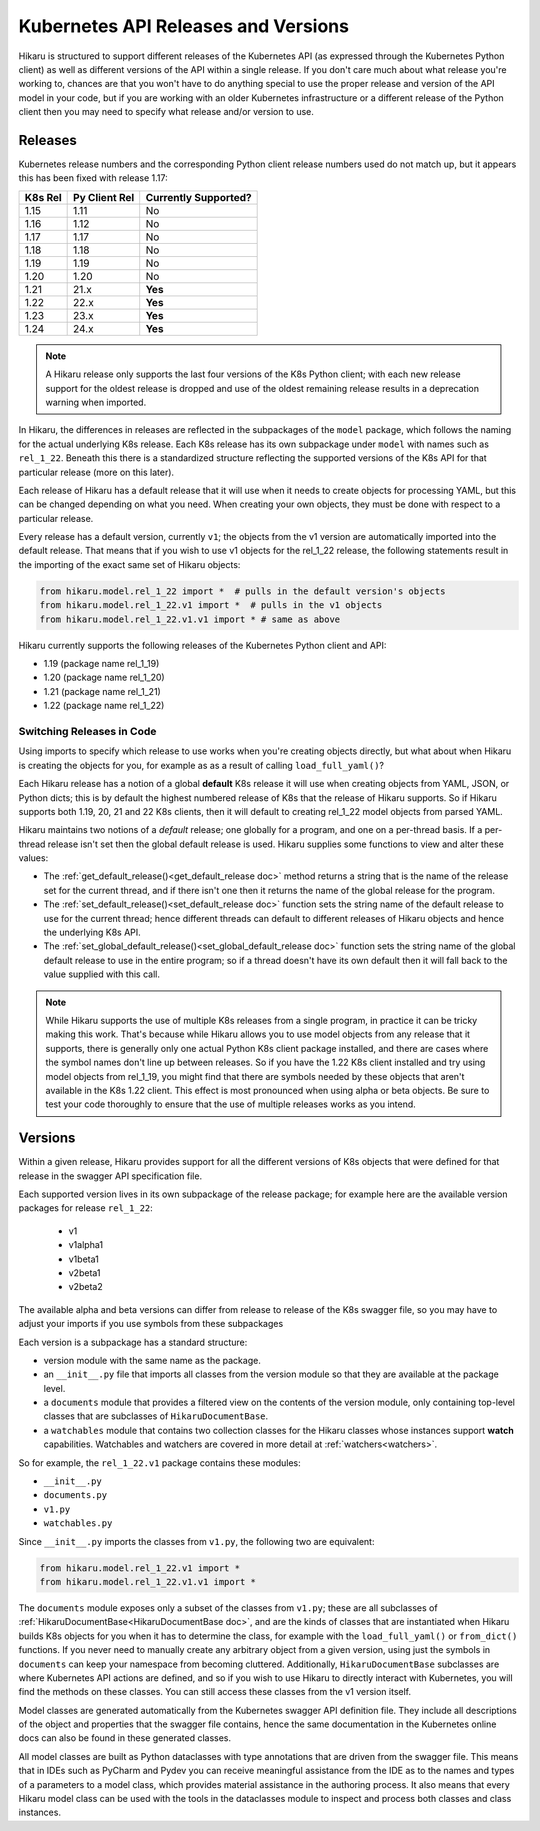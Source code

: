 ********************************************
Kubernetes API Releases and Versions
********************************************

Hikaru is structured to support different releases of the Kubernetes API (as expressed through
the Kubernetes Python client) as well as different versions of the API within a single release.
If you don't care much about what release you're working to, chances are that
you won't have to do anything special to use the proper release and version of the API model
in your code, but if you are working with an older Kubernetes infrastructure or a different
release of the Python client then you may need to specify what release and/or version to use.

========
Releases
========

Kubernetes release numbers and the corresponding Python client release numbers used do not
match up, but it appears this has been fixed with release 1.17:

+-------+-------------+----------------------+
|K8s Rel|Py Client Rel| Currently Supported? |
+=======+=============+======================+
|1.15   |1.11         |          No          |
+-------+-------------+----------------------+
|1.16   |1.12         |          No          |
+-------+-------------+----------------------+
|1.17   |1.17         |          No          |
+-------+-------------+----------------------+
|1.18   |1.18         |          No          |
+-------+-------------+----------------------+
|1.19   |1.19         |          No          |
+-------+-------------+----------------------+
|1.20   |1.20         |          No          |
+-------+-------------+----------------------+
|1.21   |21.x         |        **Yes**       |
+-------+-------------+----------------------+
|1.22   |22.x         |        **Yes**       |
+-------+-------------+----------------------+
|1.23   |23.x         |        **Yes**       |
+-------+-------------+----------------------+
|1.24   |24.x         |        **Yes**       |
+-------+-------------+----------------------+

.. note::

    A Hikaru release only supports the last four versions of the K8s Python client;
    with each new release support for the oldest
    release is dropped and use of the oldest remaining release results in a deprecation
    warning when imported.

In Hikaru, the differences in releases are reflected in the subpackages of the ``model``
package, which follows the naming for the actual underlying K8s release.
Each K8s release has its own subpackage under ``model`` with names such as ``rel_1_22``.
Beneath this there is a standardized structure reflecting the supported versions of the
K8s API for that particular release (more on this later).

Each release of Hikaru has a default release
that it will use when it needs to create objects for processing YAML, but this can be
changed depending on what you need. When creating your own objects, they must be done
with respect to a particular release.

Every release has a default version, currently ``v1``; the objects from the v1 version
are automatically imported into the default release. That means that if you wish
to use v1 objects for the rel_1_22 release, the following statements result in the
importing of the exact same set of Hikaru objects:

.. code:: python

    from hikaru.model.rel_1_22 import *  # pulls in the default version's objects
    from hikaru.model.rel_1_22.v1 import *  # pulls in the v1 objects
    from hikaru.model.rel_1_22.v1.v1 import * # same as above

Hikaru currently supports the following releases of the Kubernetes Python client and API:

- 1.19 (package name rel_1_19)
- 1.20 (package name rel_1_20)
- 1.21 (package name rel_1_21)
- 1.22 (package name rel_1_22)

Switching Releases in Code
--------------------------

Using imports to specify which release to use works when you're creating objects directly, but
what about when Hikaru is creating the objects for you, for example as as a result of calling
``load_full_yaml()``? 

Each Hikaru release has a notion of a global **default** K8s release it will use when creating
objects from YAML, JSON, or Python dicts; this is by default the highest numbered release
of K8s that the release of Hikaru supports. So if Hikaru supports both 1.19, 20, 21 and 22 K8s clients,
then it will default to creating rel_1_22 model objects from parsed YAML.

Hikaru maintains two notions of a *default* release; one globally for a program, and one on
a per-thread basis. If a per-thread release isn't set then the global default release is used.
Hikaru supplies some functions to view and alter these values:

- The :ref:`get_default_release()<get_default_release doc>` method returns a string that
  is the name of the release set
  for the current thread, and if there isn't one then it returns the name of the
  global release for the program.
- The :ref:`set_default_release()<set_default_release doc>` function sets the string name
  of the default release to use for the current thread; hence different threads can
  default to different releases of Hikaru objects and hence the underlying K8s API. 
- The :ref:`set_global_default_release()<set_global_default_release doc>` function sets
  the string name of the
  global default release to use in the entire program; so if a thread doesn't have its
  own default then it will fall back to the value supplied with this call.

.. note::

    While Hikaru supports the use of multiple K8s releases from a single program, in practice
    it can be tricky making this work. That's because while Hikaru allows you to use model
    objects from any release that it supports, there is generally only one actual Python K8s
    client package installed, and there are cases where the symbol names don't line up between
    releases. So if you have the 1.22 K8s client installed and try using model objects from
    rel_1_19, you might find that there are symbols needed by these objects that aren't
    available in the K8s 1.22 client. This effect is most pronounced when using alpha or 
    beta objects. Be sure to test your code thoroughly to ensure that the use of multiple
    releases works as you intend.

=========
Versions
=========

Within a given release, Hikaru provides support for all the different versions of K8s
objects that were defined for that release in the swagger API specification file.

Each supported version lives in its own subpackage of the release package; for example
here are the available version packages for release ``rel_1_22``:

  - v1
  - v1alpha1
  - v1beta1
  - v2beta1
  - v2beta2

The available alpha and beta versions can differ from release to release of the K8s
swagger
file, so you may have to adjust your imports if you use symbols from these subpackages

Each version is a subpackage has a standard structure:

- version module with the same name as the package.
- an ``__init__.py`` file that imports all classes from the version module so that
  they are available at the package level.
- a ``documents`` module that provides a filtered view on the contents of the version
  module, only containing top-level classes that are subclasses of ``HikaruDocumentBase``.
- a ``watchables`` module that contains two collection classes for the Hikaru classes
  whose instances support **watch** capabilities.
  Watchables and watchers are covered in more detail at
  :ref:`watchers<watchers>`.

So for example, the ``rel_1_22.v1`` package contains these modules:

- ``__init__.py``
- ``documents.py``
- ``v1.py``
- ``watchables.py``

Since ``__init__.py`` imports the classes from ``v1.py``, the following two are 
equivalent:

.. code:: python

    from hikaru.model.rel_1_22.v1 import *
    from hikaru.model.rel_1_22.v1.v1 import *

The ``documents`` module exposes only a subset of the classes from ``v1.py``; these are all
subclasses of :ref:`HikaruDocumentBase<HikaruDocumentBase doc>`, and are the kinds of
classes that are instantiated when
Hikaru builds K8s objects for you when it has to determine the class, for example with the
``load_full_yaml()`` or ``from_dict()`` functions. If you never need to manually create any
arbitrary object from a given version, using just the symbols in ``documents`` can keep your
namespace from becoming cluttered. Additionally, ``HikaruDocumentBase`` subclasses are where
Kubernetes API actions are defined, and so if you wish to use Hikaru to directly interact with
Kubernetes, you will find the methods on these classes. You can still access these
classes from the v1 version itself.

Model classes are generated automatically from the Kubernetes swagger API definition file.
They include all descriptions of the object and properties that the swagger file contains,
hence the same documentation in the Kubernetes online docs can also be found in these
generated classes.

All model classes are built as Python dataclasses with type annotations that are driven
from the swagger file. This means that in IDEs such as PyCharm and Pydev you can receive
meaningful assistance from the IDE as to the names and types of a parameters to a model
class, which provides material assistance in the authoring process. It also means that every
Hikaru model class can be used with the tools in the dataclasses module to inspect and
process both classes and class instances.
